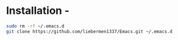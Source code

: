 * Installation -
#+BEGIN_SRC sh
  sudo rm -rf ~/.emacs.d
  git clone https://github.com/liebermen1337/Emacs.git ~/.emacs.d
#+END_SRC
